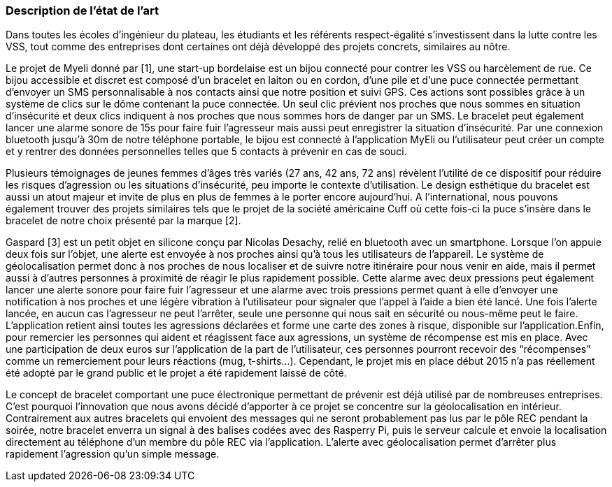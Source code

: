 === Description de l’état de l’art
ifdef::env-gitlab,env-browser[:outfilesuffix: .adoc]
////
*_Note : 1 page max._*
////
Dans toutes les écoles d’ingénieur du plateau, les étudiants et les référents 
respect-égalité s’investissent dans la lutte contre les VSS, tout comme des 
entreprises dont certaines ont déjà développé des projets concrets, similaires 
au nôtre. 

Le projet de Myeli donné par [1], une start-up bordelaise est un bijou connecté 
pour contrer les VSS ou harcèlement de rue. Ce bijou accessible et discret est 
composé d’un bracelet en laiton ou en cordon, d’une pile et d’une puce connectée 
permettant d’envoyer un SMS personnalisable à nos contacts ainsi que notre 
position et suivi GPS. Ces actions sont possibles grâce à un système de clics sur 
le dôme contenant la puce connectée. Un seul clic prévient nos proches que nous 
sommes en situation d’insécurité et deux clics indiquent à nos proches que nous 
sommes hors de danger par un SMS. Le bracelet peut également lancer une alarme 
sonore de 15s pour faire fuir l’agresseur mais aussi peut enregistrer la situation 
d’insécurité. Par une connexion bluetooth jusqu’à 30m de notre téléphone portable, 
le bijou est connecté à l’application MyEli ou l’utilisateur peut créer un compte 
et y rentrer des données personnelles telles que 5 contacts à prévenir en cas de 
souci. 

Plusieurs témoignages de jeunes femmes d’âges très variés (27 ans, 42 ans, 72 ans) 
révèlent l’utilité de ce dispositif pour réduire les risques d’agression ou les 
situations d’insécurité, peu importe le contexte d’utilisation. Le design 
esthétique du bracelet est aussi un atout majeur et invite de plus en plus de 
femmes à le porter encore aujourd’hui. A l’international, nous pouvons également 
trouver des projets similaires tels que le projet de la société américaine Cuff 
où cette fois-ci la puce s’insère dans le bracelet de notre choix présenté par 
la marque [2]. 

Gaspard [3] est un petit objet en silicone conçu par Nicolas Desachy, relié en 
bluetooth avec un smartphone. Lorsque l’on appuie deux fois sur l’objet, une 
alerte est envoyée à nos proches ainsi qu’à tous les utilisateurs de l’appareil.
Le système de géolocalisation permet donc à nos proches de nous localiser et de 
suivre notre itinéraire pour nous venir en aide, mais il permet aussi à d’autres 
personnes à proximité de réagir le plus rapidement possible. Cette alarme avec 
deux pressions peut également lancer une alerte sonore pour faire fuir l’agresseur 
et une alarme avec trois pressions permet quant à elle d’envoyer une notification 
à nos proches et une légère vibration à l’utilisateur pour signaler que l’appel à 
l’aide a bien été lancé. Une fois l’alerte lancée, en aucun cas l’agresseur ne peut 
l’arrêter, seule une personne qui nous sait en sécurité ou nous-même peut le faire. 
L’application retient ainsi toutes les agressions déclarées et forme une carte des 
zones à risque, disponible sur l’application.Enfin, pour remercier les personnes qui 
aident et réagissent face aux agressions, un système de récompense est mis en place. 
Avec une participation de deux euros sur l’application de la part de l’utilisateur, 
ces personnes pourront recevoir des “récompenses” comme un remerciement pour leurs 
réactions (mug, t-shirts…). Cependant, le projet mis en place début 2015 n’a pas 
réellement été adopté par le grand public et le projet a été rapidement laissé de 
côté. 

Le concept de bracelet comportant une puce électronique permettant de prévenir 
est déjà utilisé par de nombreuses entreprises. C’est pourquoi l’innovation que nous 
avons décidé d’apporter à ce projet se concentre sur la géolocalisation en intérieur. 
Contrairement aux autres bracelets qui envoient des messages qui ne seront probablement 
pas lus par le pôle REC pendant la soirée, notre bracelet enverra un signal à des balises 
codées avec des Rasperry Pi, puis le serveur calcule et envoie la localisation directement 
au téléphone d’un membre du pôle REC via l’application. L’alerte avec géolocalisation 
permet d’arrêter plus rapidement l’agression qu’un simple message. 




////
===XXX

Et magnis dis parturient montes, nascetur ridiculus mus.

Aenean risus dui, volutpat non, posuere vitae, sollicitudin in, urna.
Nam eget eros a enim pulvinar rhoncus. Cum sociis natoque penatibus et
magnis dis parturient montes, nascetur ridiculus mus. Nulla facilisis
massa ut massa. Sed nisi purus, malesuada eu, porta vulputate, suscipit
auctor, nunc.

==== ZZZ

Et magnis dis parturient montes, nascetur ridiculus mus.

Aenean risus dui, volutpat non, posuere vitae, sollicitudin in, urna.
Nam eget eros a enim pulvinar rhoncus. Cum sociis natoque penatibus et
magnis dis parturient montes, nascetur ridiculus mus. Nulla facilisis
massa ut massa. Sed nisi purus, malesuada eu, porta vulputate, suscipit
auctor, nunc.

==== Exemples de citations

Les références bibliographiques sont regroupées dans le fichier `References.adoc`
à la racine du répertoire `rapport`.
On peut y faire référence dans toutes les sous parties du document.

On peut citer comme exemple l'article de Claude E. Shannon sur la
théorie de la communication <<RefShannon>>
ou, bien évidement, la vitrine des projets PACT <<VitrinePACT>>.

Voir <<TOTO,la référence>> très intéressante elle aussi.
////

